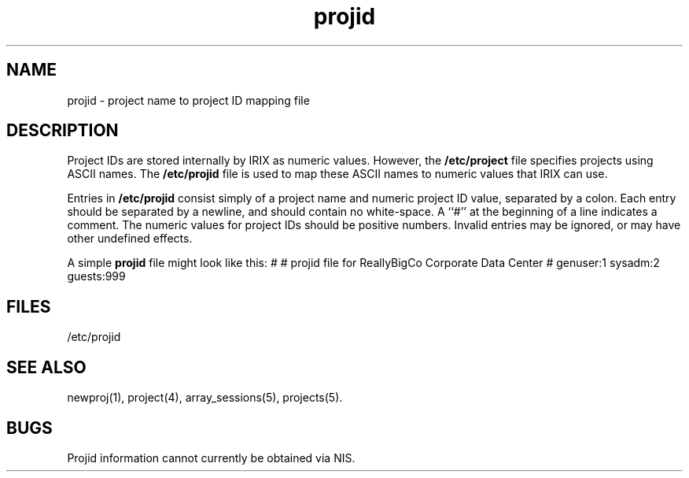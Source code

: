 .TH projid 4
.SH NAME
projid \- project name to project ID mapping file
.SH DESCRIPTION
Project IDs are stored internally by IRIX as numeric values.
However, the \f3/etc/project\f1 file specifies projects using
ASCII names.
The \f3/etc/projid\f1 file is used to map these ASCII
names to numeric values that IRIX can use.
.PP
Entries in \f3/etc/projid\f1 consist simply of a project name and
numeric project ID value, separated by a colon.
Each entry should be separated by a newline, and should contain no
white-space.
A ``#'' at the beginning of a line indicates a comment.
The numeric values for project IDs should be positive numbers.
Invalid entries may be ignored, or may have other undefined effects.
.PP
A simple \f3projid\f1 file might look like this:
.Ex
#
# projid file for ReallyBigCo Corporate Data Center
#
genuser:1
sysadm:2
guests:999
.Ee
.SH FILES
/etc/projid
.SH "SEE ALSO"
newproj(1),
project(4),
array_sessions(5),
projects(5).
.SH BUGS
Projid information cannot currently be obtained via NIS.
